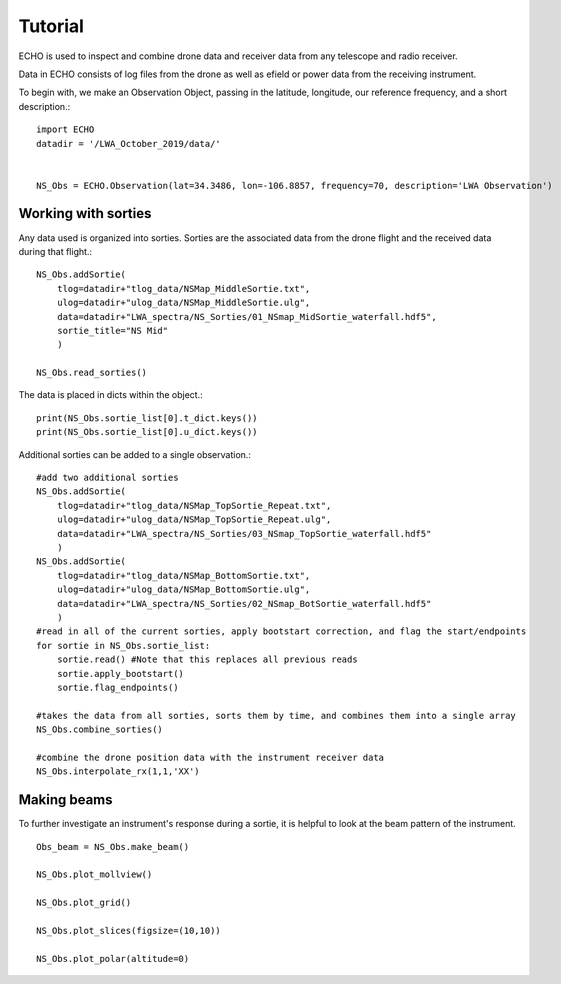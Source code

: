 .. ECHO documentation master file, created by
   sphinx-quickstart on Mon Jul 13 10:42:31 2020.
   You can adapt this file completely to your liking, but it should at least
   contain the root `toctree` directive.

.. highlight:: python

Tutorial
================================
ECHO is used to inspect and combine drone data and receiver data from any telescope and radio receiver.

Data in ECHO consists of log files from the drone as well as efield or power data from the receiving instrument.

To begin with, we make an Observation Object, passing in the latitude, longitude, our reference frequency, and a short description.::

    import ECHO
    datadir = '/LWA_October_2019/data/'


    NS_Obs = ECHO.Observation(lat=34.3486, lon=-106.8857, frequency=70, description='LWA Observation')


Working with sorties
--------------------
Any data used is organized into sorties. Sorties are the associated data from the drone flight and the received data during that flight.::

    NS_Obs.addSortie(
        tlog=datadir+"tlog_data/NSMap_MiddleSortie.txt",
        ulog=datadir+"ulog_data/NSMap_MiddleSortie.ulg",
        data=datadir+"LWA_spectra/NS_Sorties/01_NSmap_MidSortie_waterfall.hdf5",
        sortie_title="NS Mid"
        )

    NS_Obs.read_sorties()

The data is placed in dicts within the object.::

    print(NS_Obs.sortie_list[0].t_dict.keys())
    print(NS_Obs.sortie_list[0].u_dict.keys())


Additional sorties can be added to a single observation.::

    #add two additional sorties
    NS_Obs.addSortie(
        tlog=datadir+"tlog_data/NSMap_TopSortie_Repeat.txt",
        ulog=datadir+"ulog_data/NSMap_TopSortie_Repeat.ulg",
        data=datadir+"LWA_spectra/NS_Sorties/03_NSmap_TopSortie_waterfall.hdf5"
        )
    NS_Obs.addSortie(
        tlog=datadir+"tlog_data/NSMap_BottomSortie.txt",
        ulog=datadir+"ulog_data/NSMap_BottomSortie.ulg",
        data=datadir+"LWA_spectra/NS_Sorties/02_NSmap_BotSortie_waterfall.hdf5"
        )
    #read in all of the current sorties, apply bootstart correction, and flag the start/endpoints
    for sortie in NS_Obs.sortie_list:
        sortie.read() #Note that this replaces all previous reads
        sortie.apply_bootstart()
        sortie.flag_endpoints()

    #takes the data from all sorties, sorts them by time, and combines them into a single array
    NS_Obs.combine_sorties()

    #combine the drone position data with the instrument receiver data
    NS_Obs.interpolate_rx(1,1,'XX')

Making beams
----------------
To further investigate an instrument's response during a sortie, it is helpful to look at the beam pattern of the instrument. ::

    Obs_beam = NS_Obs.make_beam()

    NS_Obs.plot_mollview()

    NS_Obs.plot_grid()

    NS_Obs.plot_slices(figsize=(10,10))

    NS_Obs.plot_polar(altitude=0)
